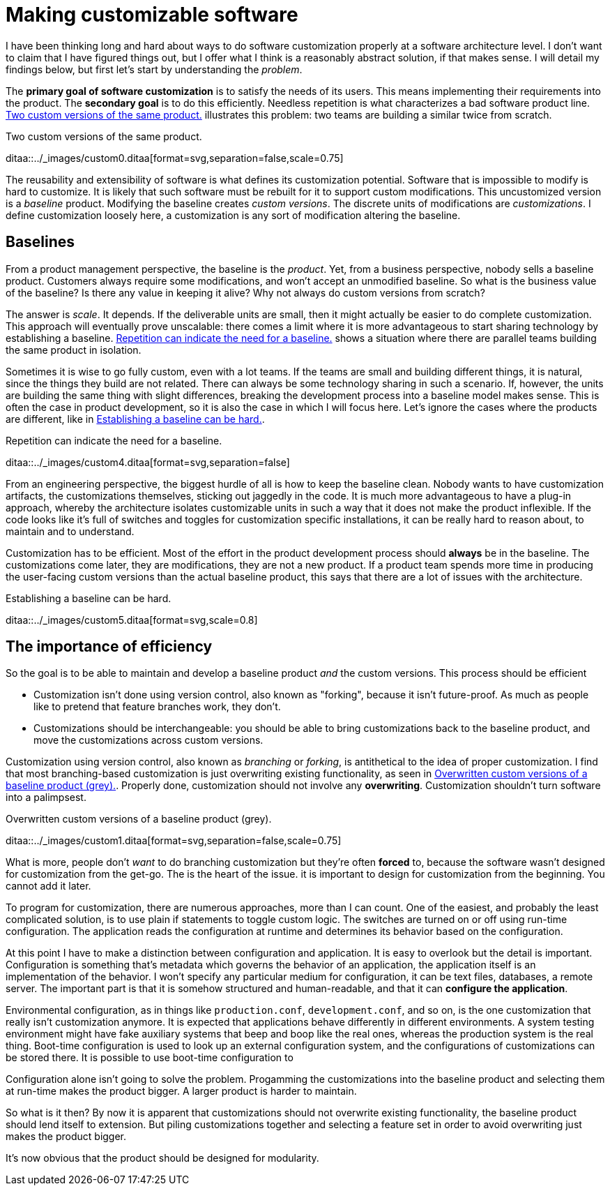 = Making customizable software

:page-layout: post
:xrefstyle: short

I have been thinking long and hard about ways to do software customization
properly at a software architecture level.  I don't want to claim that I have
figured things out, but I offer what I think is a reasonably abstract solution,
if that makes sense.  I will detail my findings below, but first let's start by
understanding the _problem_.

The *primary goal of software customization* is to satisfy the needs of its
users.  This means implementing their requirements into the product.  The
*secondary goal* is to do this efficiently.  Needless repetition is what
characterizes a bad software product line.  <<two-versions>> illustrates this
problem: two teams are building a similar twice from scratch.

[[two-versions]]
[role="text-center ml-sm-3 float-sm-right"]
.Two custom versions of the same product.
ditaa::../_images/custom0.ditaa[format=svg,separation=false,scale=0.75]

The reusability and extensibility of software is what defines its customization
potential.  Software that is impossible to modify is hard to customize.  It is
likely that such software must be rebuilt for it to support custom
modifications.  This uncustomized version is a _baseline_ product.  Modifying
the baseline creates _custom versions_.  The discrete units of modifications are
_customizations_. I define customization loosely here, a customization is any
sort of modification altering the baseline.

== Baselines

From a product management perspective, the baseline is the _product_. Yet, from
a business perspective, nobody sells a baseline product. Customers always
require some modifications, and won't accept an unmodified baseline. So what is
the business value of the baseline? Is there any value in keeping it alive? Why
not always do custom versions from scratch?

The answer is _scale_. It depends. If the deliverable units are small, then it
might actually be easier to do complete customization. This approach will
eventually prove unscalable: there comes a limit where it is more advantageous
to start sharing technology by establishing a baseline. <<many-teams>> shows a
situation where there are parallel teams building the same product in isolation.

Sometimes it is wise to go fully custom, even with a lot teams. If the teams are
small and building different things, it is natural, since the things they build
are not related.  There can always be some technology sharing in such a
scenario. If, however, the units are building the same thing with slight
differences, breaking the development process into a baseline model makes
sense. This is often the case in product development, so it is also the case in
which I will focus here. Let's ignore the cases where the products are
different, like in <<dissimilar>>.

[[many-teams]]
[role="text-sm-center"]
.Repetition can indicate the need for a baseline.
ditaa::../_images/custom4.ditaa[format=svg,separation=false]

From an engineering perspective, the biggest hurdle of all is how to keep the
baseline clean.  Nobody wants to have customization artifacts, the customizations
themselves, sticking out jaggedly in the code.  It is much more advantageous to
have a plug-in approach, whereby the architecture isolates customizable units in
such a way that it does not make the product inflexible.  If the code looks like
it's full of switches and toggles for customization specific installations, it
can be really hard to reason about, to maintain and to understand.

Customization has to be efficient. Most of the effort in the product development
process should *always* be in the baseline. The customizations come later, they
are modifications, they are not a new product. If a product team spends more
time in producing the user-facing custom versions than the actual baseline
product, this says that there are a lot of issues with the architecture.

[[dissimilar]]
[role="text-center float-sm-right"]
.Establishing a baseline can be hard.
ditaa::../_images/custom5.ditaa[format=svg,scale=0.8]

== The importance of efficiency

So the goal is to be able to maintain and develop a baseline product _and_ the
custom versions.  This process should be efficient

* Customization isn't done using version control, also known as "forking",
 because it isn't future-proof.  As much as people like to pretend that feature
 branches work, they don't.
* Customizations should be interchangeable: you should be able to bring
customizations back to the baseline product, and move the customizations across
custom versions.

Customization using version control, also known as _branching_ or _forking_,
is antithetical to the idea of proper customization.  I find that most
branching-based customization is just overwriting existing functionality, as
seen in <<branching>>.  Properly done, customization should not involve any
*overwriting*.  Customization shouldn't turn software into a palimpsest.

[[branching]]
[role="text-center ml-sm-3 float-sm-right"]
.Overwritten custom versions of a baseline product (grey).
ditaa::../_images/custom1.ditaa[format=svg,separation=false,scale=0.75]

What is more, people don't _want_ to do branching customization but they're
often *forced* to, because the software wasn't designed for customization from
the get-go.  The is the heart of the issue. it is important to design for
customization from the beginning. You cannot add it later.

To program for customization, there are numerous approaches, more than I can
count.  One of the easiest, and probably the least complicated solution, is to
use plain if statements to toggle custom logic.  The switches are turned on or
off using run-time configuration.  The application reads the configuration at
runtime and determines its behavior based on the configuration.

At this point I have to make a distinction between configuration and
application.  It is easy to overlook but the detail is important.  Configuration
is something that's metadata which governs the behavior of an application, the
application itself is an implementation of the behavior.  I won't specify any
particular medium for configuration, it can be text files, databases, a remote
server.  The important part is that it is somehow structured and human-readable,
and that it can *configure the application*.

Environmental configuration, as in things like `production.conf`,
`development.conf`, and so on, is the one customization that really isn't
customization anymore.  It is expected that applications behave differently in
different environments.  A system testing environment might have fake auxiliary
systems that beep and boop like the real ones, whereas the production system is
the real thing.  Boot-time configuration is used to look up an external
configuration system, and the configurations of customizations can be stored
there.  It is possible to use boot-time configuration to 

Configuration alone isn't going to solve the problem.  Progamming the
customizations into the baseline product and selecting them at run-time makes
the product bigger.  A larger product is harder to maintain.

So what is it then?  By now it is apparent that customizations should not
overwrite existing functionality, the baseline product should lend itself to
extension.  But piling customizations together and selecting a feature set in
order to avoid overwriting just makes the product bigger.

It's now obvious that the product should be designed for modularity.




